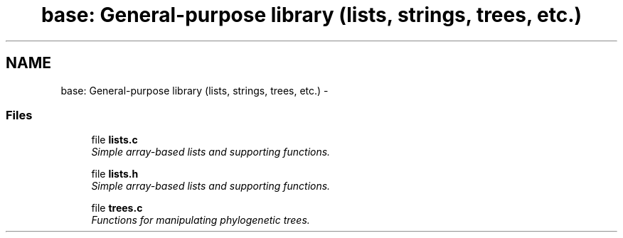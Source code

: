 .TH "base: General-purpose library (lists, strings, trees, etc.)" 3 "15 Jun 2004" "PHAST" \" -*- nroff -*-
.ad l
.nh
.SH NAME
base: General-purpose library (lists, strings, trees, etc.) \- 
.SS "Files"

.in +1c
.ti -1c
.RI "file \fBlists.c\fP"
.br
.RI "\fISimple array-based lists and supporting functions.\fP"
.PP
.in +1c

.ti -1c
.RI "file \fBlists.h\fP"
.br
.RI "\fISimple array-based lists and supporting functions.\fP"
.PP
.in +1c

.ti -1c
.RI "file \fBtrees.c\fP"
.br
.RI "\fIFunctions for manipulating phylogenetic trees.\fP"
.PP

.in -1c
